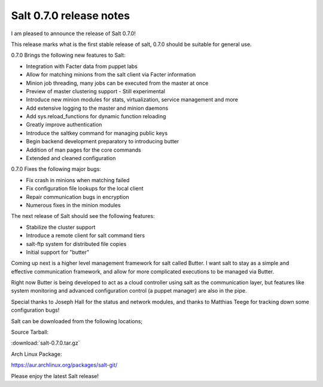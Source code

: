 ========================
Salt 0.7.0 release notes
========================

I am pleased to announce the release of Salt 0.7.0!

This release marks what is the first stable release of salt, 0.7.0 should be
suitable for general use.

0.7.0 Brings the following new features to Salt:

- Integration with Facter data from puppet labs
- Allow for matching minions from the salt client via Facter information
- Minion job threading, many jobs can be executed from the master at once
- Preview of master clustering support - Still experimental
- Introduce new minion modules for stats, virtualization, service management and more
- Add extensive logging to the master and minion daemons
- Add sys.reload_functions for dynamic function reloading
- Greatly improve authentication
- Introduce the saltkey command for managing public keys
- Begin backend development preparatory to introducing butter
- Addition of man pages for the core commands
- Extended and cleaned configuration

0.7.0 Fixes the following major bugs:

- Fix crash in minions when matching failed
- Fix configuration file lookups for the local client
- Repair communication bugs in encryption
- Numerous fixes in the minion modules

The next release of Salt should see the following features:

- Stabilize the cluster support
- Introduce a remote client for salt command tiers
- salt-ftp system for distributed file copies
- Initial support for "butter"

Coming up next is a higher level management framework for salt called
Butter. I want salt to stay as a simple and effective communication
framework, and allow for more complicated executions to be managed via
Butter.

Right now Butter is being developed to act as a cloud controller using salt
as the communication layer, but features like system monitoring and advanced
configuration control (a puppet manager) are also in the pipe.

Special thanks to Joseph Hall for the status and network modules, and thanks
to Matthias Teege for tracking down some configuration bugs!

Salt can be downloaded from the following locations;

Source Tarball:

:download:`salt-0.7.0.tar.gz`

Arch Linux Package:

https://aur.archlinux.org/packages/salt-git/

Please enjoy the latest Salt release!